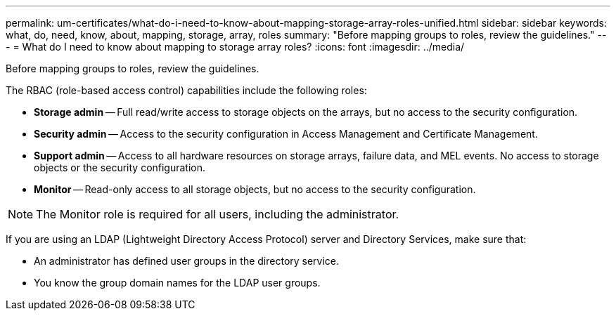 ---
permalink: um-certificates/what-do-i-need-to-know-about-mapping-storage-array-roles-unified.html
sidebar: sidebar
keywords: what, do, need, know, about, mapping, storage, array, roles
summary: "Before mapping groups to roles, review the guidelines."
---
= What do I need to know about mapping to storage array roles?
:icons: font
:imagesdir: ../media/

[.lead]
Before mapping groups to roles, review the guidelines.

The RBAC (role-based access control) capabilities include the following roles:

* *Storage admin* -- Full read/write access to storage objects on the arrays, but no access to the security configuration.
* *Security admin* -- Access to the security configuration in Access Management and Certificate Management.
* *Support admin* -- Access to all hardware resources on storage arrays, failure data, and MEL events. No access to storage objects or the security configuration.
* *Monitor* -- Read-only access to all storage objects, but no access to the security configuration.

[NOTE]
====
The Monitor role is required for all users, including the administrator.
====

If you are using an LDAP (Lightweight Directory Access Protocol) server and Directory Services, make sure that:

* An administrator has defined user groups in the directory service.
* You know the group domain names for the LDAP user groups.
